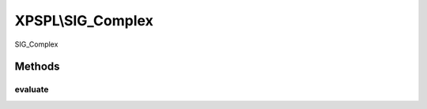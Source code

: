 .. sig_complex.php generated using docpx on 01/27/13 03:54pm


XPSPL\\SIG_Complex
==================

SIG_Complex

Methods
+++++++

evaluate
--------

.. function:: evaluate()


    Evaluates the emitted signal.

    :param string|integer: Signal to evaluate

    :rtype: boolean|object False|XPSPL\Evaluation



